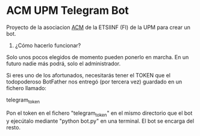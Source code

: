 * ACM UPM Telegram Bot

Proyecto de la asociacion [[https://acm.asoc.fi.upm.es][ACM]] de la ETSIINF (FI) de la UPM para crear un bot.


1. ¿Cómo hacerlo funcionar?

Solo unos pocos elegidos de momento pueden ponerlo en marcha. En un
futuro nadie más podrá, solo el administrador.  

Si eres uno de los afortunados, necesitarás tener el TOKEN que el
todopoderoso BotFather nos entregó (por tercera vez) guardado en un fichero llamado:

      telegram_token

Pon el token en el fichero "telegram_token" en el mismo directorio que
el bot y ejecútalo mediante "python bot.py" en una terminal. El bot se
encarga del resto.
